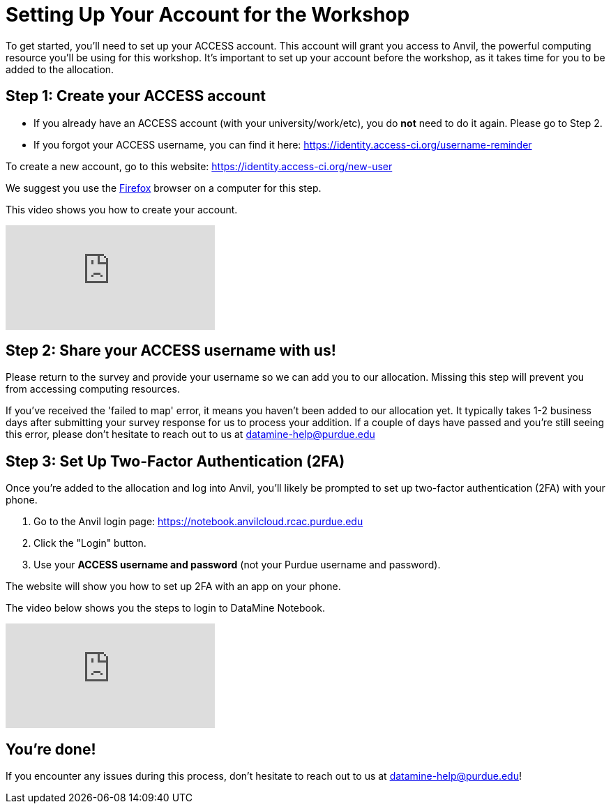= Setting Up Your Account for the Workshop
To get started, you’ll need to set up your ACCESS account. This account will grant you access to Anvil, the powerful computing resource you'll be using for this workshop. It’s important to set up your account before the workshop, as it takes time for you to be added to the allocation.

== Step 1: Create your ACCESS account
*   If you already have an ACCESS account (with your university/work/etc), you do *not* need to do it again. Please go to Step 2.

*   If you forgot your ACCESS username, you can find it here: https://identity.access-ci.org/username-reminder

To create a new account, go to this website: https://identity.access-ci.org/new-user

We suggest you use the https://www.firefox.com[Firefox] browser on a computer for this step.

This video shows you how to create your account.

++++
<iframe id="kaltura_player" src="https://cdnapisec.kaltura.com/p/983291/sp/98329100/embedIframeJs/uiconf_id/29134031/partner_id/983291?iframeembed=true&playerId=kaltura_player&entry_id=1_0ejtddfn&flashvars[streamerType]=auto&amp;flashvars[localizationCode]=en&amp;flashvars[leadWithHTML5]=true&amp;flashvars[sideBarContainer.plugin]=true&amp;flashvars[sideBarContainer.position]=left&amp;flashvars[sideBarContainer.clickToClose]=true&amp;flashvars[chapters.plugin]=true&amp;flashvars[chapters.layout]=vertical&amp;flashvars[chapters.thumbnailRotator]=false&amp;flashvars[streamSelector.plugin]=true&amp;flashvars[EmbedPlayer.SpinnerTarget]=videoHolder&amp;flashvars[dualScreen.plugin]=true&amp;flashvars[Kaltura.addCrossoriginToIframe]=true&amp;&wid=1_aheik41m" allowfullscreen webkitallowfullscreen mozAllowFullScreen allow="autoplay *; fullscreen *; encrypted-media *" sandbox="allow-downloads allow-forms allow-same-origin allow-scripts allow-top-navigation allow-pointer-lock allow-popups allow-modals allow-orientation-lock allow-popups-to-escape-sandbox allow-presentation allow-top-navigation-by-user-activation" frameborder="0" title="How to Create an ACCESS Account"></iframe>
++++

== Step 2: Share your ACCESS username with us!
Please return to the survey and provide your username so we can add you to our allocation. Missing this step will prevent you from accessing computing resources.

If you've received the 'failed to map' error, it means you haven't been added to our allocation yet. It typically takes 1-2 business days after submitting your survey response for us to process your addition. If a couple of days have passed and you're still seeing this error, please don't hesitate to reach out to us at datamine-help@purdue.edu 

== Step 3: Set Up Two-Factor Authentication (2FA)
Once you're added to the allocation and log into Anvil, you'll likely be prompted to set up two-factor authentication (2FA) with your phone.

. Go to the Anvil login page: https://notebook.anvilcloud.rcac.purdue.edu
. Click the "Login" button.
. Use your *ACCESS username and password* (not your Purdue username and password).

The website will show you how to set up 2FA with an app on your phone.

The video below shows you the steps to login to DataMine Notebook.

++++
<iframe id="kaltura_player" src="https://cdnapisec.kaltura.com/p/983291/sp/98329100/embedIframeJs/uiconf_id/29134031/partner_id/983291?iframeembed=true&playerId=kaltura_player&entry_id=1_ao3i9iro&flashvars[streamerType]=auto&amp;flashvars[localizationCode]=en&amp;flashvars[leadWithHTML5]=true&amp;flashvars[sideBarContainer.plugin]=true&amp;flashvars[sideBarContainer.position]=left&amp;flashvars[sideBarContainer.clickToClose]=true&amp;flashvars[chapters.plugin]=true&amp;flashvars[chapters.layout]=vertical&amp;flashvars[chapters.thumbnailRotator]=false&amp;flashvars[streamSelector.plugin]=true&amp;flashvars[EmbedPlayer.SpinnerTarget]=videoHolder&amp;flashvars[dualScreen.plugin]=true&amp;flashvars[Kaltura.addCrossoriginToIframe]=true&amp;&wid=1_aheik41m" allowfullscreen webkitallowfullscreen mozAllowFullScreen allow="autoplay *; fullscreen *; encrypted-media *" sandbox="allow-downloads allow-forms allow-same-origin allow-scripts allow-top-navigation allow-pointer-lock allow-popups allow-modals allow-orientation-lock allow-popups-to-escape-sandbox allow-presentation allow-top-navigation-by-user-activation" frameborder="0" title="How to Set Up Two-Factor Authentication"></iframe>
++++

== You're done!
If you encounter any issues during this process, don't hesitate to reach out to us at datamine-help@purdue.edu!